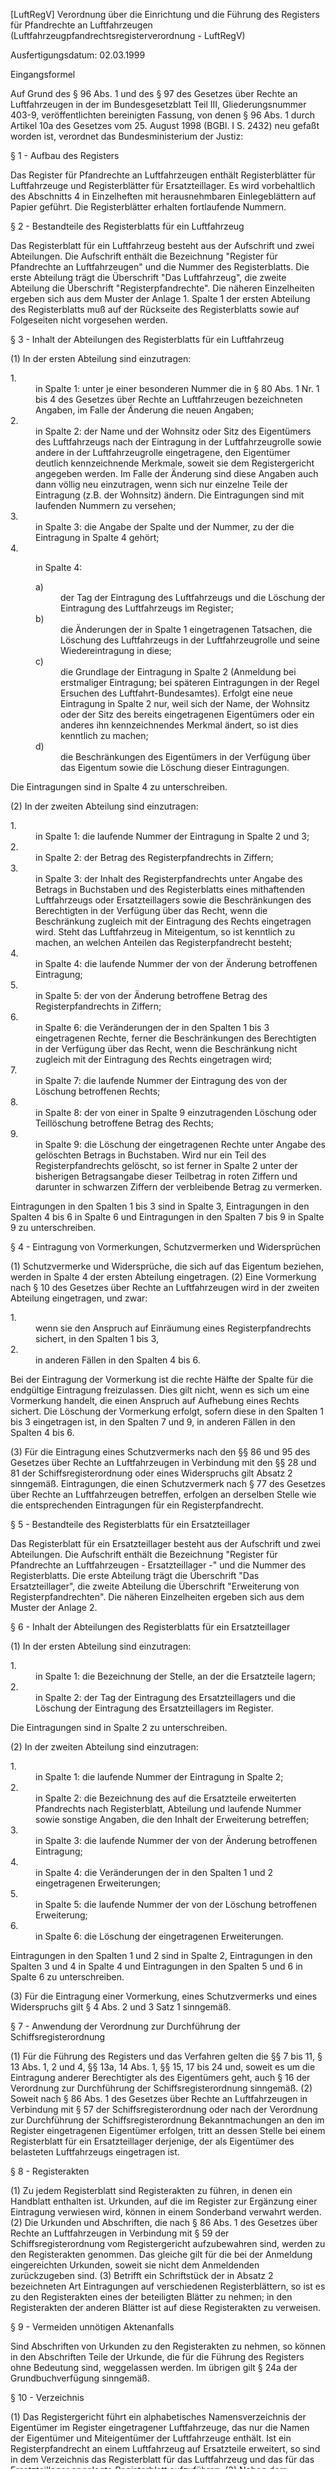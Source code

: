 [LuftRegV] Verordnung über die Einrichtung und die Führung des Registers für Pfandrechte an Luftfahrzeugen  (Luftfahrzeugpfandrechtsregisterverordnung - LuftRegV)

Ausfertigungsdatum: 02.03.1999

 

Eingangsformel

Auf Grund des § 96 Abs. 1 und des § 97 des Gesetzes über Rechte an Luftfahrzeugen in der im Bundesgesetzblatt Teil III, Gliederungsnummer 403-9, veröffentlichten bereinigten Fassung, von denen § 96 Abs. 1 durch Artikel 10a des Gesetzes vom 25. August 1998 (BGBl. I S. 2432) neu gefaßt worden ist, verordnet das Bundesministerium der Justiz:

§ 1 - Aufbau des Registers

Das Register für Pfandrechte an Luftfahrzeugen enthält Registerblätter für Luftfahrzeuge und Registerblätter für Ersatzteillager. Es wird vorbehaltlich des Abschnitts 4 in Einzelheften mit herausnehmbaren Einlegeblättern auf Papier geführt. Die Registerblätter erhalten fortlaufende Nummern.

§ 2 - Bestandteile des Registerblatts für ein Luftfahrzeug

Das Registerblatt für ein Luftfahrzeug besteht aus der Aufschrift und zwei Abteilungen. Die Aufschrift enthält die Bezeichnung "Register für Pfandrechte an Luftfahrzeugen" und die Nummer des Registerblatts. Die erste Abteilung trägt die Überschrift "Das Luftfahrzeug", die zweite Abteilung die Überschrift "Registerpfandrechte". Die näheren Einzelheiten ergeben sich aus dem Muster der Anlage 1. Spalte 1 der ersten Abteilung des Registerblatts muß auf der Rückseite des Registerblatts sowie auf Folgeseiten nicht vorgesehen werden.

§ 3 - Inhalt der Abteilungen des Registerblatts für ein Luftfahrzeug

(1) In der ersten Abteilung sind einzutragen:

- 1. :: in Spalte 1: unter je einer besonderen Nummer die in § 80 Abs. 1 Nr. 1 bis 4 des Gesetzes über Rechte an Luftfahrzeugen bezeichneten Angaben, im Falle der Änderung die neuen Angaben;
- 2. :: in Spalte 2: der Name und der Wohnsitz oder Sitz des Eigentümers des Luftfahrzeugs nach der Eintragung in der Luftfahrzeugrolle sowie andere in der Luftfahrzeugrolle eingetragene, den Eigentümer deutlich kennzeichnende Merkmale, soweit sie dem Registergericht angegeben werden. Im Falle der Änderung sind diese Angaben auch dann völlig neu einzutragen, wenn sich nur einzelne Teile der Eintragung (z.B. der Wohnsitz) ändern. Die Eintragungen sind mit laufenden Nummern zu versehen;
- 3. :: in Spalte 3: die Angabe der Spalte und der Nummer, zu der die Eintragung in Spalte 4 gehört;
- 4. :: in Spalte 4:
  - a) :: der Tag der Eintragung des Luftfahrzeugs und die Löschung der Eintragung des Luftfahrzeugs im Register;
  - b) :: die Änderungen der in Spalte 1 eingetragenen Tatsachen, die Löschung des Luftfahrzeugs in der Luftfahrzeugrolle und seine Wiedereintragung in diese;
  - c) :: die Grundlage der Eintragung in Spalte 2 (Anmeldung bei erstmaliger Eintragung; bei späteren Eintragungen in der Regel Ersuchen des Luftfahrt-Bundesamtes). Erfolgt eine neue Eintragung in Spalte 2 nur, weil sich der Name, der Wohnsitz oder der Sitz des bereits eingetragenen Eigentümers oder ein anderes ihn kennzeichnendes Merkmal ändert, so ist dies kenntlich zu machen;
  - d) :: die Beschränkungen des Eigentümers in der Verfügung über das Eigentum sowie die Löschung dieser Eintragungen.

Die Eintragungen sind in Spalte 4 zu unterschreiben.

(2) In der zweiten Abteilung sind einzutragen:

- 1. :: in Spalte 1: die laufende Nummer der Eintragung in Spalte 2 und 3;
- 2. :: in Spalte 2: der Betrag des Registerpfandrechts in Ziffern;
- 3. :: in Spalte 3: der Inhalt des Registerpfandrechts unter Angabe des Betrags in Buchstaben und des Registerblatts eines mithaftenden Luftfahrzeugs oder Ersatzteillagers sowie die Beschränkungen des Berechtigten in der Verfügung über das Recht, wenn die Beschränkung zugleich mit der Eintragung des Rechts eingetragen wird. Steht das Luftfahrzeug in Miteigentum, so ist kenntlich zu machen, an welchen Anteilen das Registerpfandrecht besteht;
- 4. :: in Spalte 4: die laufende Nummer der von der Änderung betroffenen Eintragung;
- 5. :: in Spalte 5: der von der Änderung betroffene Betrag des Registerpfandrechts in Ziffern;
- 6. :: in Spalte 6: die Veränderungen der in den Spalten 1 bis 3 eingetragenen Rechte, ferner die Beschränkungen des Berechtigten in der Verfügung über das Recht, wenn die Beschränkung nicht zugleich mit der Eintragung des Rechts eingetragen wird;
- 7. :: in Spalte 7: die laufende Nummer der Eintragung des von der Löschung betroffenen Rechts;
- 8. :: in Spalte 8: der von einer in Spalte 9 einzutragenden Löschung oder Teillöschung betroffene Betrag des Rechts;
- 9. :: in Spalte 9: die Löschung der eingetragenen Rechte unter Angabe des gelöschten Betrags in Buchstaben. Wird nur ein Teil des Registerpfandrechts gelöscht, so ist ferner in Spalte 2 unter der bisherigen Betragsangabe dieser Teilbetrag in roten Ziffern und darunter in schwarzen Ziffern der verbleibende Betrag zu vermerken.

Eintragungen in den Spalten 1 bis 3 sind in Spalte 3, Eintragungen in den Spalten 4 bis 6 in Spalte 6 und Eintragungen in den Spalten 7 bis 9 in Spalte 9 zu unterschreiben.


§ 4 - Eintragung von Vormerkungen, Schutzvermerken und Widersprüchen

(1) Schutzvermerke und Widersprüche, die sich auf das Eigentum beziehen, werden in Spalte 4 der ersten Abteilung eingetragen.
(2) Eine Vormerkung nach § 10 des Gesetzes über Rechte an Luftfahrzeugen wird in der zweiten Abteilung eingetragen, und zwar:

- 1. :: wenn sie den Anspruch auf Einräumung eines Registerpfandrechts sichert, in den Spalten 1 bis 3,
- 2. :: in anderen Fällen in den Spalten 4 bis 6.

Bei der Eintragung der Vormerkung ist die rechte Hälfte der Spalte für die endgültige Eintragung freizulassen. Dies gilt nicht, wenn es sich um eine Vormerkung handelt, die einen Anspruch auf Aufhebung eines Rechts sichert. Die Löschung der Vormerkung erfolgt, sofern diese in den Spalten 1 bis 3 eingetragen ist, in den Spalten 7 und 9, in anderen Fällen in den Spalten 4 bis 6.

(3) Für die Eintragung eines Schutzvermerks nach den §§ 86 und 95 des Gesetzes über Rechte an Luftfahrzeugen in Verbindung mit den §§ 28 und 81 der Schiffsregisterordnung oder eines Widerspruchs gilt Absatz 2 sinngemäß. Eintragungen, die einen Schutzvermerk nach § 77 des Gesetzes über Rechte an Luftfahrzeugen betreffen, erfolgen an derselben Stelle wie die entsprechenden Eintragungen für ein Registerpfandrecht.

§ 5 - Bestandteile des Registerblatts für ein Ersatzteillager

Das Registerblatt für ein Ersatzteillager besteht aus der Aufschrift und zwei Abteilungen. Die Aufschrift enthält die Bezeichnung "Register für Pfandrechte an Luftfahrzeugen - Ersatzteillager -" und die Nummer des Registerblatts. Die erste Abteilung trägt die Überschrift "Das Ersatzteillager", die zweite Abteilung die Überschrift "Erweiterung von Registerpfandrechten". Die näheren Einzelheiten ergeben sich aus dem Muster der Anlage 2.

§ 6 - Inhalt der Abteilungen des Registerblatts für ein Ersatzteillager

(1) In der ersten Abteilung sind einzutragen:

- 1. :: in Spalte 1: die Bezeichnung der Stelle, an der die Ersatzteile lagern;
- 2. :: in Spalte 2: der Tag der Eintragung des Ersatzteillagers und die Löschung der Eintragung des Ersatzteillagers im Register.

Die Eintragungen sind in Spalte 2 zu unterschreiben.

(2) In der zweiten Abteilung sind einzutragen:

- 1. :: in Spalte 1: die laufende Nummer der Eintragung in Spalte 2;
- 2. :: in Spalte 2: die Bezeichnung des auf die Ersatzteile erweiterten Pfandrechts nach Registerblatt, Abteilung und laufende Nummer sowie sonstige Angaben, die den Inhalt der Erweiterung betreffen;
- 3. :: in Spalte 3: die laufende Nummer der von der Änderung betroffenen Eintragung;
- 4. :: in Spalte 4: die Veränderungen der in den Spalten 1 und 2 eingetragenen Erweiterungen;
- 5. :: in Spalte 5: die laufende Nummer der von der Löschung betroffenen Erweiterung;
- 6. :: in Spalte 6: die Löschung der eingetragenen Erweiterungen.

Eintragungen in den Spalten 1 und 2 sind in Spalte 2, Eintragungen in den Spalten 3 und 4 in Spalte 4 und Eintragungen in den Spalten 5 und 6 in Spalte 6 zu unterschreiben.

(3) Für die Eintragung einer Vormerkung, eines Schutzvermerks und eines Widerspruchs gilt § 4 Abs. 2 und 3 Satz 1 sinngemäß.

§ 7 - Anwendung der Verordnung zur Durchführung der Schiffsregisterordnung

(1) Für die Führung des Registers und das Verfahren gelten die §§ 7 bis 11, § 13 Abs. 1, 2 und 4, §§ 13a, 14 Abs. 1, §§ 15, 17 bis 24 und, soweit es um die Eintragung anderer Berechtigter als des Eigentümers geht, auch § 16 der Verordnung zur Durchführung der Schiffsregisterordnung sinngemäß.
(2) Soweit nach § 86 Abs. 1 des Gesetzes über Rechte an Luftfahrzeugen in Verbindung mit § 57 der Schiffsregisterordnung oder nach der Verordnung zur Durchführung der Schiffsregisterordnung Bekanntmachungen an den im Register eingetragenen Eigentümer erfolgen, tritt an dessen Stelle bei einem Registerblatt für ein Ersatzteillager derjenige, der als Eigentümer des belasteten Luftfahrzeugs eingetragen ist.

§ 8 - Registerakten

(1) Zu jedem Registerblatt sind Registerakten zu führen, in denen ein Handblatt enthalten ist. Urkunden, auf die im Register zur Ergänzung einer Eintragung verwiesen wird, können in einem Sonderband verwahrt werden.
(2) Die Urkunden und Abschriften, die nach § 86 Abs. 1 des Gesetzes über Rechte an Luftfahrzeugen in Verbindung mit § 59 der Schiffsregisterordnung vom Registergericht aufzubewahren sind, werden zu den Registerakten genommen. Das gleiche gilt für die bei der Anmeldung eingereichten Urkunden, soweit sie nicht dem Anmeldenden zurückzugeben sind.
(3) Betrifft ein Schriftstück der in Absatz 2 bezeichneten Art Eintragungen auf verschiedenen Registerblättern, so ist es zu den Registerakten eines der beteiligten Blätter zu nehmen; in den Registerakten der anderen Blätter ist auf diese Registerakten zu verweisen.

§ 9 - Vermeiden unnötigen Aktenanfalls

Sind Abschriften von Urkunden zu den Registerakten zu nehmen, so können in den Abschriften Teile der Urkunde, die für die Führung des Registers ohne Bedeutung sind, weggelassen werden. Im übrigen gilt § 24a der Grundbuchverfügung sinngemäß.

§ 10 - Verzeichnis

(1) Das Registergericht führt ein alphabetisches Namensverzeichnis der Eigentümer im Register eingetragener Luftfahrzeuge, das nur die Namen der Eigentümer und Miteigentümer der Luftfahrzeuge enthält. Ist ein Registerpfandrecht an einem Luftfahrzeug auf Ersatzteile erweitert, so sind in dem Verzeichnis das Registerblatt für das Luftfahrzeug und das für das Ersatzteillager angelegte Registerblatt aufzuführen.
(2) Neben dem Namensverzeichnis ist ein Verzeichnis der im Register eingetragenen Ersatzteillager zu führen.
(3) Für Verzeichnisse nach den Absätzen 1 und 2 gilt § 12a Abs. 1 Satz 2 bis 6 der Grundbuchordnung mit der Maßgabe entsprechend, daß an die Stelle des § 12 der Grundbuchordnung § 85 Abs. 1 des Gesetzes über Rechte an Luftfahrzeugen tritt. Auch bei Führung des Registers in Papierform können Verzeichnisse nach den Absätzen 1 und 2 in maschineller Form geführt werden. In diesem Falle gelten für die Verzeichnisse § 11 Abs. 3 und § 15 entsprechend.

§ 11 - Einführung der maschinellen Führung

(1) Die Landesjustizverwaltung kann abweichend von § 1 Satz 2 anordnen, daß die Register ganz oder blattweise in maschineller Form als automatisierte Datei geführt werden. Die Anordnung soll öffentlich bekannt gemacht werden.
(2) Für die Anforderungen an Anlagen, Programme und ihre Sicherung gelten § 126 Abs. 1 Satz 2 der Grundbuchordnung, die Artikel 24, 25 und 32 der Verordnung (EU) 2016/679 und die §§ 64 bis 66 der Grundbuchverfügung sinngemäß.
(3) Für maschinell geführte Register gelten Abschnitt 1 bis 3, soweit im folgenden nichts Abweichendes bestimmt wird. Die maschinelle Führung von Registern umfaßt auch die maschinelle Führung des Verzeichnisses nach § 10 und anderer für die Führung der Register bestehender Verzeichnisse.
(4) Auch bei maschineller Führung des Registers sind Akten gemäß § 8 zu führen. Auf die Führung eines Handblatts kann verzichtet werden.

§ 12 - Begriff, Freigabe und Gestaltung von Registerblättern

(1) Bei dem maschinell geführten Register ist der in den dafür bestimmten Datenspeicher aufgenommenen und auf Dauer unverändert in lesbarer Form wiedergabefähige Inhalt des Registerblatts (§ 1 Satz 1) das Register. Die Bestimmung des Datenspeichers nach Satz 1 kann durch Verfügung der zuständigen Stelle geändert werden, wenn dies dazu dient, die Erhaltung und die Abrufbarkeit der Daten sicherzustellen oder zu verbessern, und die Daten dabei nicht verändert werden.
(2) Das maschinell geführte Register tritt für ein Registerblatt an die Stelle des bisherigen in Papierform geführten Registers, sobald es freigegeben worden ist. Die Freigabe soll erfolgen, sobald die Eintragung dieses Registerblatts in den für die Registereintragungen bestimmten Datenspeicher aufgenommen worden ist. Die §§ 59 und 60 der Verordnung zur Durchführung der Schiffsregisterordnung gelten sinngemäß.
(3) Der Inhalt eines maschinell geführten Registers muß auf dem Bildschirm und in Ausdrucken so sichtbar gemacht werden können, wie es den durch diese Verordnung vorgeschriebenen oder zugelassenen Vordrucken entspricht.

§ 13 - Vornahme und Wirksamwerden von Eintragungen

(1) Eine Eintragung in das maschinell geführte Register wird wirksam, sobald sie in den für die Registereintragungen bestimmten Datenspeicher aufgenommen worden ist und auf Dauer inhaltlich unverändert in lesbarer Form wiedergegeben werden kann. Durch eine Bestätigungsanzeige oder in anderer geeigneter Weise ist zu überprüfen, ob diese Voraussetzungen eingetreten sind.
(2) Eintragungen sind von der gemäß § 96 Abs. 2 des Gesetzes über Rechte an Luftfahrzeugen bestimmten Person vorzunehmen. Einer besonderen Verfügung hierzu bedarf es in diesem Falle nicht. Die Landesjustizverwaltung kann anordnen, daß auch bei dem maschinell geführten Register die Eintragung von dem Urkundsbeamten der Geschäftsstelle auf Verfügung der für die Führung des Registers zuständigen Person vorgenommen werden soll.
(3) Die veranlassende Person soll die Eintragung auf ihre Richtigkeit und Vollständigkeit prüfen; die Aufnahme in den Datenspeicher ist zu verifizieren. Wenn die Eintragung nicht von der Person vorgenommen wird, die sie veranlaßt hat, beschränkt sich die Prüfung der eintragenden Person auf die Übereinstimmung mit der Eintragungsverfügung und die Abrufbarkeit aus dem Datenspeicher.
(4) Die äußere Form der Wiedergabe einer Eintragung bestimmt sich im übrigen nach dem Gesetz über Rechte an Luftfahrzeugen und den Abschnitten 1 bis 3 dieser Verordnung. Soweit nach dieser Verordnung Unterstreichungen, Kreuzungen oder ähnliche Kennzeichnungen sowie Eintragungen in rot vorzunehmen sind, können sie in dem maschinell geführten Register schwarz dargestellt werden.
(5) Für die Unterschrift unter der Eintragung gilt § 62 der Verordnung zur Durchführung der Schiffsregisterordnung entsprechend. Jede Eintragung soll den Tag angeben, an dem sie wirksam geworden ist.

§ 14 - Einsicht in das Register

Für die Einsicht in maschinell geführte Register und die Erteilung von Abschriften hieraus gelten § 85 des Gesetzes über Rechte an Luftfahrzeugen, die Vorschriften des Abschnitts 3 und die §§ 65 und 67 der Verordnung zur Durchführung der Schiffsregisterordnung entsprechend. § 67 Abs. 3 der Verordnung zur Durchführung der Schiffsregisterordnung gilt mit der Maßgabe, daß die Einsicht auch bei einem Grundbuchamt, Schiffs- oder anderen Registergericht ermöglicht werden kann.

§ 15 - Automatisierter Abruf von Daten

(1) Dem Abruf von Daten im automatisierten Verfahren unterliegen die Eintragungen in das Registerblatt. Die Gewährung des Abrufs berechtigt insbesondere zur Einsichtnahme in das Register in dem durch § 85 des Gesetzes über Rechte an Luftfahrzeugen bestimmten Umfang sowie zur Fertigung von Abdrucken des Registerblatts. Notaren kann auf Antrag der Abruf von Daten aus den zum Register eingereichten Schriftstücken oder aus ihren Wiedergaben gestattet werden. Behörden und anderen Stellen soll diese Befugnis nur eingeräumt werden, soweit dies für deren Aufgabenerfüllung regelmäßig erforderlich ist. Abdrucke stehen den Ausdrucken (§ 14 Satz 1 in Verbindung mit § 65 der Verordnung zur Durchführung der Schiffsregisterordnung) nicht gleich.
(2) Die Berechtigung zum Abruf von Daten im automatisierten Verfahren umfasst auch den Abruf der in dem Namensverzeichnis (§ 10) enthaltenen Daten.
(3) Der Nutzer ist darauf hinzuweisen, dass er die übermittelten Daten nur zu Informationszwecken verwenden darf. Die zuständige Stelle hat (zum Beispiel durch Stichproben) zu prüfen, ob sich Anhaltspunkte dafür ergeben, dass die nach Satz 1 zulässige Einsicht überschritten oder übermittelte Daten missbraucht werden.
(4) Die zuständige Stelle kann einen Nutzer, der die Funktionsfähigkeit der Abrufeinrichtung gefährdet, die nach Absatz 3 Satz 1 zulässige Einsicht überschreitet oder übermittelte Daten missbraucht, von der Teilnahme am automatisierten Abrufverfahren ausschließen; dasselbe gilt bei drohender Überschreitung oder drohendem Missbrauch.
(5) Zuständige Stelle ist die Landesjustizverwaltung. Örtlich zuständig ist die Behörde, in deren Bezirk das betreffende Gericht liegt. Die Zuständigkeit kann durch Rechtsverordnung der Landesregierung abweichend geregelt werden. Sie kann diese Ermächtigung durch Rechtsverordnung auf die Landesjustizverwaltung übertragen.
(6) Für die Abrufprotokollierung gilt § 83 der Grundbuchverfügung entsprechend.

§ 16 - Zusammenarbeit mit dem Luftfahrt-Bundesamt, Datenverarbeitung im Auftrag

(1) Das Registergericht kann die Daten des Luftfahrzeugs nach der Luftfahrzeugrolle und andere zur Führung des Registers benötigte Daten des Luftfahrt-Bundesamtes von diesem anfordern, soweit die Daten dort maschinell geführt werden und der Datenabruf nach dem Luftverkehrsgesetz zulässig ist. Wenn das Register maschinell geführt wird und soweit die Daten für die Aufgabenerfüllung benötigt werden, kann das Luftfahrt-Bundesamt für seine Aufgaben benötigte Angaben aus dem Register von dem Registergericht anfordern. § 71 Abs. 3 der Verordnung zur Durchführung der Schiffsregisterordnung gilt sinngemäß.
(2) Für die Datenverarbeitung im Auftrag gelten § 126 Abs. 3 der Grundbuchordnung und § 72 der Verordnung zur Durchführung der Schiffsregisterordnung sinngemäß.

§ 17 - Übergangsregelung

(1) Die in den Anlagen zu dieser Verordnung bestimmten Muster sind für alle nach dem 6. März 1999 neu anzulegenden oder zur Fortführung in maschineller Form umzustellenden, neu zu fassenden oder umzuschreibenden Registerblätter zu verwenden.
(2) Vor dem 6. März 1999 angelegte Registerblätter für Luftfahrzeuge (Altblätter) können unter Beachtung von § 3 im übrigen weiter verwendet werden. Solche Altblätter können abweichend von § 7 Abs. 1 in Verbindung mit § 13 Abs. 1 und § 12 Abs. 2 Satz 3 in Verbindung mit § 59 Abs. 1 der Verordnung zur Durchführung der Schiffsregisterordnung auch zur Einführung des neuen Formulars umgeschrieben werden. Eine solche Umstellung soll erfolgen, wenn eine Eintragung oder Löschung in das Registerblatt einzutragen ist.

§ 18 - Inkrafttreten, Außerkrafttreten

Diese Verordnung tritt am Tage nach der Verkündung in Kraft.

Schlußformel

Der Bundesrat hat zugestimmt.

Anlage 1

(Fundstelle: BGBl. I 1999, S. 283 - 284)

\\
\\

#+BEGIN_EXAMPLE
  Amtsgericht                                              Einzel- Abteilung
  Braunschweig                                             blatt
                                          Erste Abteilung  -------
                                          Das Luftfahrzeug I     I    I
                                                           -------
                                          --------------------------------
                                          I 1. Blatt der Luftfahrzeug-   I
                                          I    rolle, auf dem das        I
                                          I    Luftfahrzeug eingetragen  I
                                          I    ist,                      I
                                          I 2. Staatsangehörigkeits- und I
                                          I    Eintragungszeichen,       I
                                          I 3. Art,                      I
                                          I 4. Muster,                   I
                                          I 5. Werksnummer der Zelle.    I
                                          I------------------------------I
                                          I              1               I
                                          I------------------------------I
                                          I                              I
                                          I                              I
                                          I 1.                           I
                                          I                              I
                    Register              I                              I
                                          I 2.                           I
       für Pfandrechte an Luftfahrzeugen  I                              I
                                          I                              I
                  Blatt .........         I 3.                           I
                                          I                              I
                                          I                              I
                                          I 4.                           I
                                          I                              I
                                          I                              I
                                          I 5.                           I
                                          I                              I
                                          I                              I
                                          --------------------------------
   
                                                           Einzel- Abteilung
                                                           blatt
  Amtsgericht   Register für Pfand-       Erste Abteilung  -------
  Braunschweig  rechte an Luftfahrzeugen  Das Luftfahrzeug I     I    I
                     Blatt .......                         -------
  ------------------------------------------------------------------------
  I                       I             Tag der Eintragung des           I
  I                       I             Luftfahrzeugs, Grundlage der     I
  I         Eigentümer    I             Eintragung in Spalte 2,          I
  I                       I             Eigentumsbeschränkungen,         I
  I                       I             Veränderungen                    I
  I----------------------------------------------------------------------I
  I Lfd. I                I Zu Spalte I                                  I
  I Nr.  I                I u. Nummer I                                  I
  I----------------------------------------------------------------------I
  I           2           I    3      I                4                 I
  I----------------------------------------------------------------------I
  I      I                I           I                                  I
  I      I                I           I                                  I
  I      I                I           I                                  I
  I      I                I           I                                  I
  I      I                I           I                                  I
  I      I                I           I                                  I
  I      I                I           I                                  I
  I      I                I           I                                  I
  I      I                I           I                                  I
  I      I                I           I                                  I
  ------------------------------------------------------------------------
   
                                                           Einzel- Abteilung
                                                           blatt
  Amtsgericht   Register für Pfand-       Zweite Abteilung -------
  Braunschweig  rechte an Luftfahrzeugen   Registerpfand-  I     I    II
                     Blatt .......            rechte       -------
  ------------------------------------------------------------------------
  I Lfd. I                I                                              I
  I Nr.  I     Betrag     I            Inhalt der Eintragung             I
  I----------------------------------------------------------------------I
  I  1   I        2       I                      3                       I
  I----------------------------------------------------------------------I
  I      I                I                                              I
  I      I                I                                              I
  I      I                I                                              I
  I      I                I                                              I
  I      I                I                                              I
  I      I                I                                              I
  I      I                I                                              I
  I      I                I                                              I
  I      I                I                                              I
  I      I                I                                              I
  ------------------------------------------------------------------------
   
  ------------------------------------------------------------------------
  I           Veränderungen            I             Löschungen          I
  I----------------------------------------------------------------------I
  I Lfd. Nr. I        I                I  Lfd. Nr. I        I            I
  I   der    I Betrag I                I    der    I Betrag I            I
  I Spalte 1 I        I                I  Spalte 1 I        I            I
  I----------------------------------------------------------------------I
  I     4    I    5   I       6        I      7    I    8   I     9      I
  I----------------------------------------------------------------------I
  I          I        I                I           I        I            I
  I          I        I                I           I        I            I
  I          I        I                I           I        I            I
  I          I        I                I           I        I            I
  I          I        I                I           I        I            I
  I          I        I                I           I        I            I
  I          I        I                I           I        I            I
  I          I        I                I           I        I            I
  I          I        I                I           I        I            I
  I          I        I                I           I        I            I
  ------------------------------------------------------------------------ 
#+END_EXAMPLE


Anlage 2

(Fundstelle: BGBl. I 1999, S. 285 - 286)

\\
\\

#+BEGIN_EXAMPLE
  Amtsgericht                                                      Einzel-
  Braunschweig                                                     blatt
                                                                   -------
                                                                   I     I
                                                                   -------
   
                  Register für Pfandrechte an Luftfahrzeugen
                             - Ersatzteillager -
                             Blatt .............
   
                            Erste Abteilung
                          Das Ersatzteillager
  ------------------------------------------------------------------------
  I                                      I Tag der Eintragung,           I
  I Stelle, in der die Ersatzteile       I Löschung der Eintragung des   I
  I lagern                               I Ersatzteillagers              I
  I----------------------------------------------------------------------I
  I                 1                    I             2                 I
  I----------------------------------------------------------------------I
  I                                      I                               I
  I                                      I                               I
  I                                      I                               I
  I                                      I                               I
  I                                      I                               I
  I                                      I                               I
  I                                      I                               I
  I                                      I                               I
  I                                      I                               I
  I                                      I                               I
  ------------------------------------------------------------------------
   
                                                                   Einzel-
                                                                    blatt
  Amtsgericht   Register für Pfandrechte an   Zweite Abteilung     -------
  Braunschweig         Luftfahrzeugen         Erweiterung von      I     I
                    - Ersatzteillager -       Registerpfandrechten -------
                    Blatt .............
  ------------------------------------------------------------------------
  I Lfd. I                                                               I
  I Nr.  I                    Inhalt der Erweiterung                     I
  I----------------------------------------------------------------------I
  I  1   I                              2                                I
  I----------------------------------------------------------------------I
  I      I                                                               I
  I      I                                                               I
  I      I                                                               I
  I      I                                                               I
  I      I                                                               I
  I      I                                                               I
  I      I                                                               I
  I      I                                                               I
  I      I                                                               I
  I      I                                                               I
  ------------------------------------------------------------------------
   
  ------------------------------------------------------------------------
  I   Veränderungen der Erweiterung    I     Löschung der Erweiterung    I
  I----------------------------------------------------------------------I
  I Lfd. Nr. I                         I  Lfd. Nr. I                     I
  I   der    I                         I    der    I                     I
  I Spalte 1 I                         I  Spalte 1 I                     I
  I----------------------------------------------------------------------I
  I     3    I             4           I      5    I        6            I
  I----------------------------------------------------------------------I
  I          I                         I           I                     I
  I          I                         I           I                     I
  I          I                         I           I                     I
  I          I                         I           I                     I
  I          I                         I           I                     I
  I          I                         I           I                     I
  I          I                         I           I                     I
  I          I                         I           I                     I
  I          I                         I           I                     I
  I          I                         I           I                     I
  ------------------------------------------------------------------------ 
#+END_EXAMPLE
